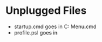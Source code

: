 * Unplugged Files

- startup.cmd goes in
  C:\Users\steph\AppData\Roaming\Microsoft\Windows\Start Menu\Programs\Startup\startup.cmd
- profile.psl goes in
